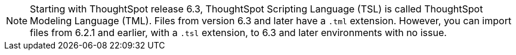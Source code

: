 NOTE: Starting with ThoughtSpot release 6.3, ThoughtSpot Scripting Language (TSL) is called ThoughtSpot Modeling Language (TML). Files from version 6.3 and later have a `.tml` extension. However, you can import files from 6.2.1 and earlier, with a `.tsl` extension, to 6.3 and later environments with no issue.
